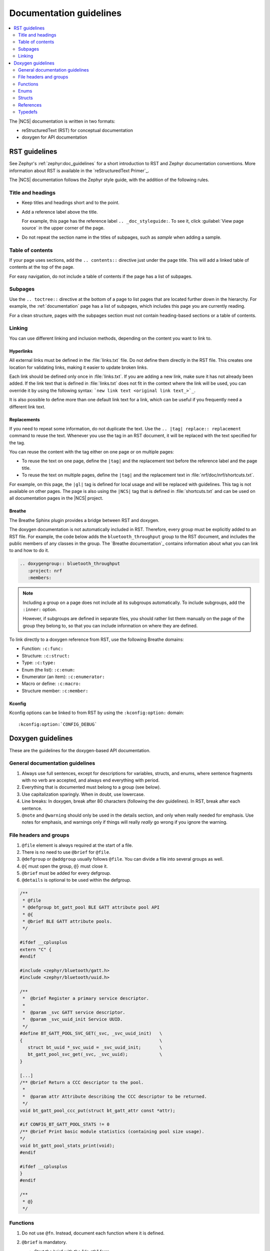 .. |gl| replace:: guidelines

.. _doc_styleguide:

Documentation |gl|
##################

.. contents::
   :local:
   :depth: 2

The |NCS| documentation is written in two formats:

* reStructuredText (RST) for conceptual documentation
* doxygen for API documentation

RST |gl|
********

See Zephyr's :ref:`zephyr:doc_guidelines` for a short introduction to RST and Zephyr documentation conventions.
More information about RST is available in the `reStructuredText Primer`_.

The |NCS| documentation follows the Zephyr style guide, with the addition of the following rules.

Title and headings
===================

* Keep titles and headings short and to the point.
* Add a reference label above the title.

  For example, this page has the reference label ``.. _doc_styleguide:``.
  To see it, click :guilabel:`View page source` in the upper corner of the page.

* Do not repeat the section name in the titles of subpages, such as *sample* when adding a sample.

Table of contents
=================

If your page uses sections, add the ``.. contents::`` directive just under the page title.
This will add a linked table of contents at the top of the page.

For easy navigation, do not include a table of contents if the page has a list of subpages.

Subpages
========

Use the ``.. toctree::`` directive at the bottom of a page to list pages that are located further down in the hierarchy.
For example, the :ref:`documentation` page has a list of subpages, which includes this page you are currently reading.

For a clean structure, pages with the subpages section must not contain heading-based sections or a table of contents.

Linking
=======

You can use different linking and inclusion methods, depending on the content you want to link to.

Hyperlinks
----------

All external links must be defined in the :file:`links.txt` file.
Do not define them directly in the RST file.
This creates one location for validating links, making it easier to update broken links.

Each link should be defined only once in :file:`links.txt`.
If you are adding a new link, make sure it has not already been added.
If the link text that is defined in :file:`links.txt` does not fit in the context where the link will be used, you can override it by using the following syntax: ```new link text <original link text_>`_``.

It is also possible to define more than one default link text for a link, which can be useful if you frequently need a different link text.

Replacements
------------

If you need to repeat some information, do not duplicate the text.
Use the ``.. |tag| replace:: replacement`` command to reuse the text.
Whenever you use the tag in an RST document, it will be replaced with the text specified for the tag.

You can reuse the content with the tag either on one page or on multiple pages:

* To reuse the text on one page, define the ``|tag|`` and the replacement text before the reference label and the page title.
* To reuse the text on multiple pages, define the ``|tag|`` and the replacement text in :file:`nrf/doc/nrf/shortcuts.txt`.

For example, on this page, the ``|gl|`` tag is defined for local usage and will be replaced with |gl|.
This tag is not available on other pages.
The page is also using the ``|NCS|`` tag that is defined in :file:`shortcuts.txt` and can be used on all documentation pages in the |NCS| project.

Breathe
-------

The Breathe Sphinx plugin provides a bridge between RST and doxygen.

The doxygen documentation is not automatically included in RST.
Therefore, every group must be explicitly added to an RST file.
For example, the code below adds the ``bluetooth_throughput`` group to the RST document, and includes the public members of any classes in the group.
The `Breathe documentation`_ contains information about what you can link to and how to do it.

.. code-block:: none

   .. doxygengroup:: bluetooth_throughput
      :project: nrf
      :members:


.. note::
   Including a group on a page does not include all its subgroups automatically.
   To include subgroups, add the ``:inner:`` option.

   However, if subgroups are defined in separate files, you should rather list them manually on the page of the group they belong to, so that you can include information on where they are defined.

To link directly to a doxygen reference from RST, use the following Breathe domains:

* Function: ``:c:func:``
* Structure: ``:c:struct:``
* Type: ``:c:type:``
* Enum (the list): ``:c:enum:``
* Enumerator (an item): ``:c:enumerator:``
* Macro or define: ``:c:macro:``
* Structure member: ``:c:member:``

Kconfig
-------

Kconfig options can be linked to from RST by using the ``:kconfig:option:`` domain::

   :kconfig:option:`CONFIG_DEBUG`

Doxygen |gl|
************

These are the |gl| for the doxygen-based API documentation.

General documentation guidelines
================================

#. Always use full sentences, except for descriptions for variables, structs, and enums, where sentence fragments with no verb are accepted, and always end everything with period.
#. Everything that is documented must belong to a group (see below).
#. Use capitalization sparingly. When in doubt, use lowercase.
#. Line breaks: In doxygen, break after 80 characters (following the dev guidelines). In RST, break after each sentence.
#. ``@note`` and ``@warning`` should only be used in the details section, and only when really needed for emphasis.
   Use notes for emphasis, and warnings only if things will really *really* go wrong if you ignore the warning.

File headers and groups
=======================

#. ``@file`` element is always required at the start of a file.
#. There is no need to use ``@brief`` for ``@file``.
#. ``@defgroup`` or ``@addgroup`` usually follows ``@file``.
   You can divide a file into several groups as well.
#. ``@{`` must open the group, ``@}`` must close it.
#. ``@brief`` must be added for every defgroup.
#. ``@details`` is optional to be used within the defgroup.

.. code-block:: c

   /**
    * @file
    * @defgroup bt_gatt_pool BLE GATT attribute pool API
    * @{
    * @brief BLE GATT attribute pools.
    */

   #ifdef __cplusplus
   extern "C" {
   #endif

   #include <zephyr/bluetooth/gatt.h>
   #include <zephyr/bluetooth/uuid.h>

   /**
    *  @brief Register a primary service descriptor.
    *
    *  @param _svc GATT service descriptor.
    *  @param _svc_uuid_init Service UUID.
    */
   #define BT_GATT_POOL_SVC_GET(_svc, _svc_uuid_init)   \
   {                                                    \
      struct bt_uuid *_svc_uuid = _svc_uuid_init;       \
      bt_gatt_pool_svc_get(_svc, _svc_uuid);            \
   }

   [...]
   /** @brief Return a CCC descriptor to the pool.
    *
    *  @param attr Attribute describing the CCC descriptor to be returned.
    */
   void bt_gatt_pool_ccc_put(struct bt_gatt_attr const *attr);

   #if CONFIG_BT_GATT_POOL_STATS != 0
   /** @brief Print basic module statistics (containing pool size usage).
   */
   void bt_gatt_pool_stats_print(void);
   #endif

   #ifdef __cplusplus
   }
   #endif

   /**
    * @}
    */


Functions
=========

#. Do not use ``@fn``. Instead, document each function where it is defined.
#. ``@brief`` is mandatory.

   * Start the brief with the "do sth" form.

     .. code-block:: none

        /** @brief Request a read operation to be executed from Secure Firmware.

        /** @brief Send Boot Keyboard Input Report.

#. ``@details`` is optional.
   It can be introduced either by using ``@details`` or by leaving a blank line after ``@brief``.
#. ``@param`` should be used for every parameter.

   * Always add a parameter description.
     Use a sentence fragment (no verb) with period at the end.
   * Make sure the parameter documentation within the function is consistently using the parameter type: ``[in]``, ``[out]``, or ``[in,out]``.

     .. code-block:: none

        * @param[out] destination Pointer to destination array where the content is
        *                         to be copied.
        * @param[in]  addr        Address to be copied from.
        * @param[in]  len         Number of bytes to copy.

#. If you include more than one ``@sa`` ("see also", optional), add them this way::

      @sa first_function
      @sa second_function

#. Do not user ``@returns``, use ``return`` or ``retval`` instead.

   * `` @return`` should be used to describe a generic return value without a specific value (for example, "@return The length of ...", "@return The handle").
     There is usually only one return value.

     .. code-block:: none

        *  @return  Initializer that sets up the pipe, length, and byte array for
        *           content of the TX data.

   * ``@retval`` should be used for specific return values (for example, "@retval true", "@retval CONN_ERROR").
     Describe the condition for each of the return values (for example, "If the function completes successfully", "If the connection cannot be established").

     .. code-block:: none

        *  @retval 0 If the operation was successful.
        *            Otherwise, a (negative) error code is returned.
        *  @retval (-ENOTSUP) Special error code used when the UUID
        *            of the service does not match the expected UUID.

Here is an example of a fully defined function:

.. code-block:: c

   /** @brief Request a random number from the Secure Firmware.
    *
    * This function provides a True Random Number from the on-board random number generator.
    *
    * @note Currently, the RNG hardware runs each time this function is called. This
    *       consumes significant time and power.
    *
    * @param[out] output  The random number. Must be at least @p len long.
    * @param[in]  len     The length of the output array. Currently, @p len must be
    *                     144.
    * @param[out] olen    The length of the random number provided.
    *
    * @retval 0        If the operation was successful.
    * @retval -EINVAL  If @p len is invalid. Currently, @p len must be 144.
    */
    int spm_request_random_number(uint8_t *output, size_t len, size_t *olen);

Enums
=====

You can place the documentation block above the documented element or inline.

An example with documentation preceding the documented element:

.. code-block:: c

   /** HID Service Protocol Mode events. */
   enum hids_pm_evt {

      /** Boot mode entered. */
      HIDS_PM_EVT_BOOT_MODE_ENTERED,

      /** Report mode entered. */
      HIDS_PM_EVT_REPORT_MODE_ENTERED,
    };

An example with the documentation inline (note the left arrow `<` after the asterisks `**`):

.. code-block:: c

   /** @brief PDN library event */
   enum pdn_event {
           PDN_EVENT_CNEC_ESM,	/**< +CNEC ESM error code */
           PDN_EVENT_ACTIVATED,	/**< PDN connection activated */
           PDN_EVENT_DEACTIVATED,	/**< PDN connection deactivated */
           PDN_EVENT_IPV6_UP,	/**< PDN has IPv6 connectivity */
           PDN_EVENT_IPV6_DOWN,	/**< PDN has lost IPv6 connectivity */

Structs
=======

The documentation block should precede the documented element.
Make sure to add ``:members:`` when you include the API documentation in RST; otherwise, the member documentation will not show up.

.. code-block:: c

   /** @brief Event header structure.
    *
    * @warning When event structure is defined application event header must be placed
    *          as the first field.
    */
   struct app_event_header {

           /** Linked list node used to chain events. */
      sys_dlist_t node;

           /** Pointer to the event type object. */
      const struct event_type *type_id;
   };


.. note::
   Always add a name for the struct.
   Avoid using unnamed structs due to `Sphinx parser issue`_.


References
==========

To link to functions, enums, or structs from within doxygen itself, use the
``@ref`` keyword.

.. code-block:: none

   /** @brief Event header structure.
    *  Use this structure with the function @ref function_name and
    *  this structure is related to another structure, @ref structure_name.
    */

.. note::
   Linking to functions does not currently work due to `Breathe issue #438`_.


Typedefs
========

The documentation block should precede the documented element.

.. code-block:: c

   /**
    * @brief Download client asynchronous event handler.
    *
    * Through this callback, the application receives events, such as
    * download of a fragment, download completion, or errors.
    *
    * If the callback returns a non-zero value, the download stops.
    * To resume the download, use @ref download_client_start().
    *
    * @param[in] event   The event.
    *
    * @retval 0 The download continues.
    * @retval non-zero The download stops.
    */
    typedef int (*download_client_callback_t)(const struct download_client_evt *event);
